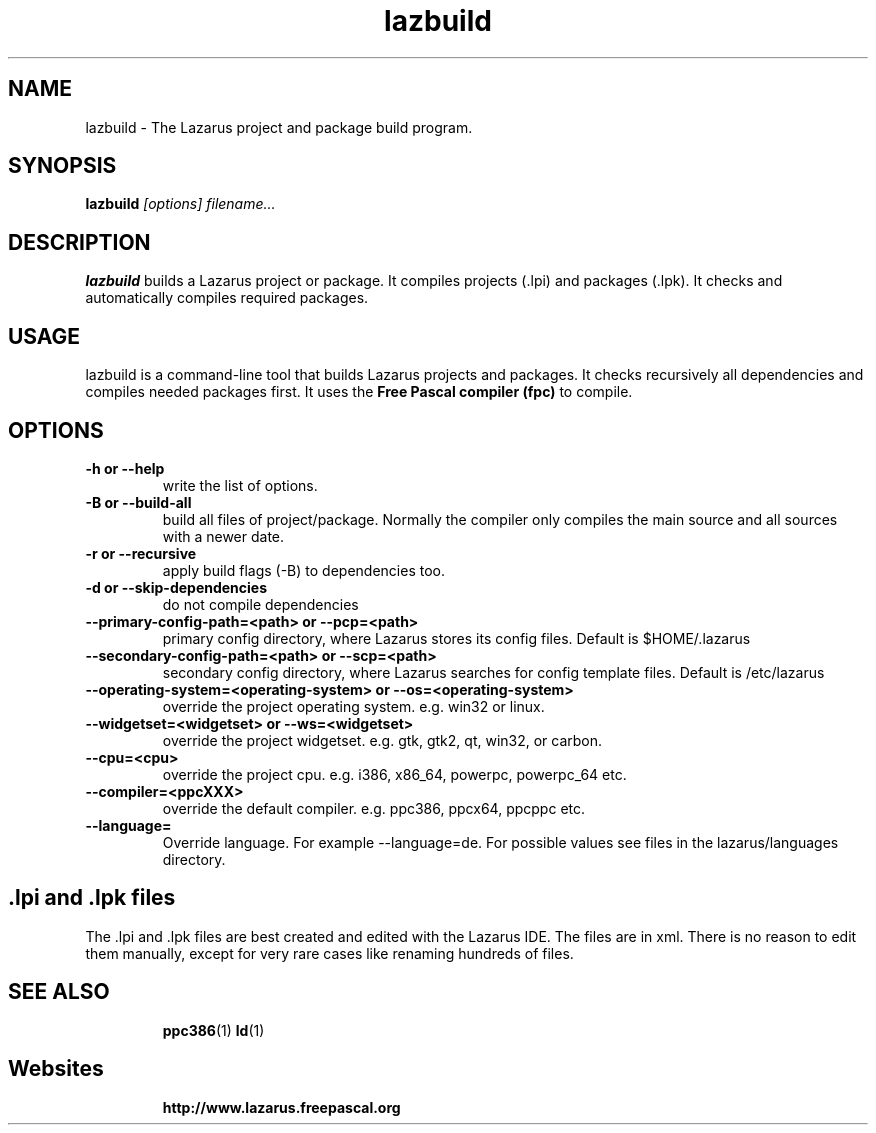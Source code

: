 .TH lazbuild 1 "9 Sep 2006" "Lazarus" "Lazarus build utility"
.SH NAME
lazbuild \- The Lazarus project and package build program.

.SH SYNOPSIS

.B lazbuild
.I "[options] filename..."

.SH DESCRIPTION

.B lazbuild
builds a Lazarus project or package. It compiles projects (.lpi) and packages
(.lpk). It checks and automatically compiles required packages.

.SH USAGE

lazbuild is a command-line tool that builds Lazarus projects and packages. It
checks recursively all dependencies and compiles needed packages first. It uses
the
.B Free Pascal compiler (fpc)
to compile.

.SH OPTIONS

.TP
.B \-h or --help
write the list of options.
.TP
.B \-B or --build-all
build all files of project/package. Normally the compiler only compiles the
main source and all sources with a newer date.
.TP
.B \-r or --recursive
apply build flags (-B) to dependencies too.
.TP
.B \-d or --skip-dependencies
do not compile dependencies
.TP
.B \--primary-config-path=<path> or --pcp=<path>
primary config directory, where Lazarus stores its
config files. Default is $HOME/.lazarus
.TP
.B \--secondary-config-path=<path> or --scp=<path>
secondary config directory, where Lazarus searches
for config template files. Default is /etc/lazarus
.TP
.B \--operating-system=<operating-system> or --os=<operating-system>
override the project operating system. e.g. win32 or linux.
.TP
.B \--widgetset=<widgetset> or --ws=<widgetset>
override the project widgetset. e.g. gtk, gtk2, qt, win32, or carbon.
.TP
.B \--cpu=<cpu>
override the project cpu. e.g. i386, x86_64, powerpc, powerpc_64 etc.
.TP
.B \--compiler=<ppcXXX>
override the default compiler. e.g. ppc386, ppcx64, ppcppc etc.
.TP
.B \--language=
Override language. For example --language=de. For
possible values see files in the lazarus/languages directory.


.SH .lpi and .lpk files
The .lpi and .lpk files are best created and edited with the Lazarus IDE.
The files are in xml. There is no reason to edit them manually, except for
very rare cases like renaming hundreds of files.

.IP 

.SH SEE ALSO
.IP 
.BR  ppc386 (1)
.BR  ld (1)

.SH Websites
.IP
.BR  http://www.lazarus.freepascal.org

